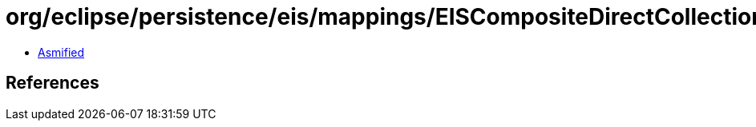 = org/eclipse/persistence/eis/mappings/EISCompositeDirectCollectionMapping.class

 - link:EISCompositeDirectCollectionMapping-asmified.java[Asmified]

== References

